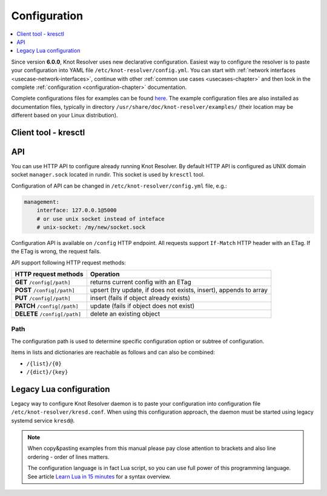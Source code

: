 .. SPDX-License-Identifier: GPL-3.0-or-later

.. _gettingstarted-config:

*************
Configuration
*************

.. contents::
   :depth: 1
   :local:

Since version **6.0.0**, Knot Resolver uses new declarative configuration. Easiest way to configure the resolver is to paste your configuration into YAML file ``/etc/knot-resolver/config.yml``.
You can start with :ref:`network interfaces <usecase-network-interfaces>`, continue with other :ref:`common use cases <usecases-chapter>` and then look in the complete :ref:`configuration <configuration-chapter>` documentation.

Complete configurations files for examples can be found `here <https://gitlab.nic.cz/knot/knot-resolver/tree/master/etc/config>`_.
The example configuration files are also installed as documentation files, typically in directory ``/usr/share/doc/knot-resolver/examples/`` (their location may be different based on your Linux distribution).

=====================
Client tool - kresctl
=====================

===
API
===

You can use HTTP API to configure already running Knot Resolver.
By default HTTP API is configured as UNIX domain socket ``manager.sock`` located in rundir.
This socket is used by ``kresctl`` tool.

Configuration of API can be changed in ``/etc/knot-resolver/config.yml`` file, e.g.:

.. code-block:: yaml

    management:
        interface: 127.0.0.1@5000
        # or use unix socket instead of inteface
        # unix-socket: /my/new/socket.sock

Configuration API is available on ``/config`` HTTP endpoint.
All requests support ``If-Match`` HTTP header with an ETag.
If the ETag is wrong, the request fails.

API support following HTTP request methods:

=============================   =========================
HTTP request methods            Operation
=============================   =========================
**GET**    ``/config[/path]``   returns current config with an ETag
**POST**   ``/config[/path]``   upsert (try update, if does not exists, insert), appends to array
**PUT**    ``/config[/path]``   insert (fails if object already exists)
**PATCH**  ``/config[/path]``   update (fails if object does not exist)
**DELETE** ``/config[/path]``   delete an existing object
=============================   =========================

Path
----

The configuration path is used to determine specific configuration option or subtree of configuration.

Items in lists and dictionaries are reachable as follows and can also be combined:

* ``/{list}/{0}``
* ``/{dict}/{key}``

========================
Legacy Lua configuration
========================

Legacy way to configure Knot Resolver daemon is to paste your configuration into configuration file ``/etc/knot-resolver/kresd.conf``.
When using this configuration approach, the daemon must be started using legacy systemd service ``kresd@``.

.. note::

    When copy&pasting examples from this manual please pay close
    attention to brackets and also line ordering - order of lines matters.

    The configuration language is in fact Lua script, so you can use full power
    of this programming language. See article
    `Learn Lua in 15 minutes`_ for a syntax overview.

.. _`Learn Lua in 15 minutes`: http://tylerneylon.com/a/learn-lua/

